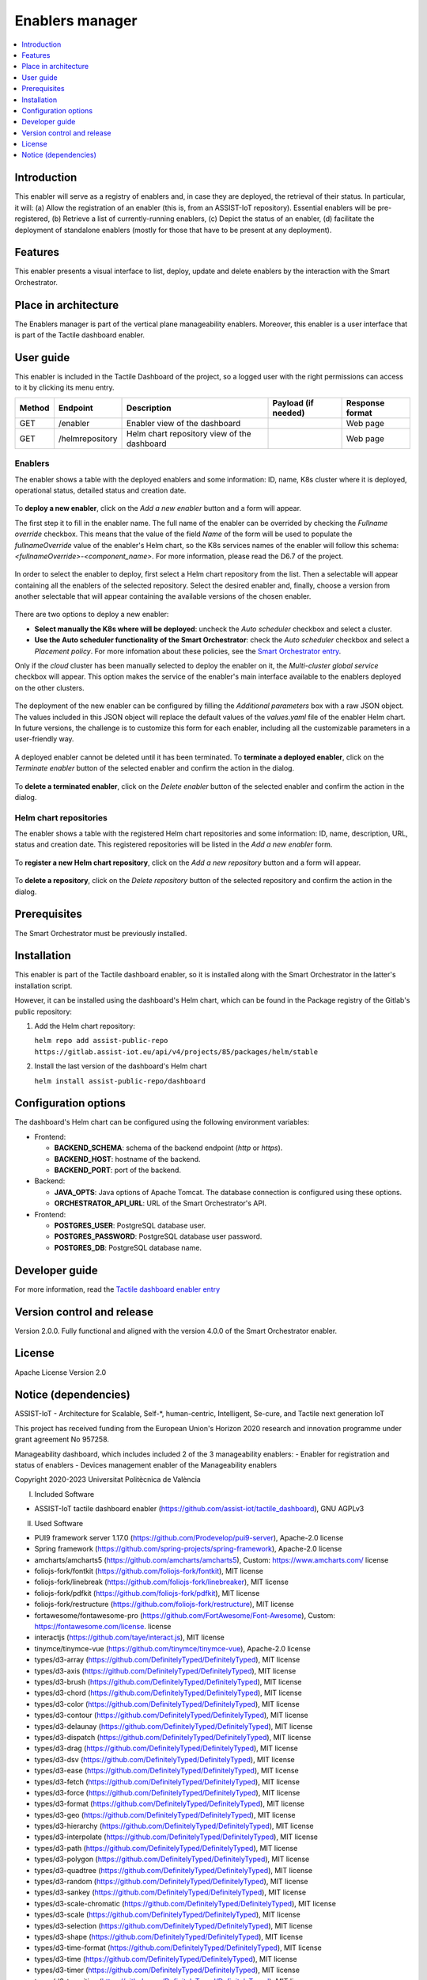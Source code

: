 .. _Enablers manager:

#################
Enablers manager
#################

.. contents::
  :local:
  :depth: 1

***************
Introduction
***************
This enabler will serve as a registry of enablers and, in case they are deployed, the retrieval of their status. In particular, it will: (a) Allow the registration of an enabler (this is, from an ASSIST-IoT repository). Essential enablers will be pre-registered, (b) Retrieve a list of currently-running enablers, (c) Depict the status of an enabler, (d) facilitate the deployment of standalone enablers (mostly for those that have to be present at any deployment).

***************
Features
***************
This enabler presents a visual interface to list, deploy, update and delete enablers by the interaction with the Smart Orchestrator.

*********************
Place in architecture
*********************
The Enablers manager is part of the vertical plane manageability enablers. Moreover, this enabler is a user interface that is part of the Tactile dashboard enabler.

.. figure:: ./dashboard-manageability-architecture.png
   :alt: Dashboard architecture
   :align: center

***************
User guide
***************
This enabler is included in the Tactile Dashboard of the project, so a logged user with the right permissions can access to it by clicking its menu entry.

+--------+-----------------+---------------------------------------------+---------------------+-----------------+
| Method | Endpoint        | Description                                 | Payload (if needed) | Response format |
+========+=================+=============================================+=====================+=================+
| GET    | /enabler        | Enabler view of the dashboard               |                     | Web page        |
+--------+-----------------+---------------------------------------------+---------------------+-----------------+
| GET    | /helmrepository | Helm chart repository view of the dashboard |                     | Web page        |
+--------+-----------------+---------------------------------------------+---------------------+-----------------+


Enablers
*********************
The enabler shows a table with the deployed enablers and some information: ID, name, K8s cluster where it is deployed, operational status, detailed status and creation date.

.. figure:: ./enablers.png
   :alt: Devices management user interface
   :align: center


To **deploy a new enabler**, click on the *Add a new enabler* button and a form will appear. 

The first step it to fill in the enabler name. The full name of the enabler can be overrided by checking the *Fullname override* checkbox. This means that the value of the field *Name* of the form will be used to populate the *fullnameOverride* value 
of the enabler's Helm chart, so the K8s services names of the enabler will follow this schema: *<fullnameOverride>-<component_name>*. For more information, please read the D6.7 of the project.

.. figure:: ./enabler_form_general_info.png
   :alt: Enabler form general information
   :align: center

In order to select the enabler to deploy, first select a Helm chart repository from the list. Then a selectable will appear containing all the enablers of the selected repository. 
Select the desired enabler and, finally, choose a version from another selectable that will appear containing the available versions of the chosen enabler.

.. figure:: ./enabler_form_repository.png
   :alt: Select the enabler from a repository
   :align: center

There are two options to deploy a new enabler: 

- **Select manually the K8s where will be deployed**: uncheck the *Auto scheduler* checkbox and select a cluster.
- **Use the Auto scheduler functionality of the Smart Orchestrator**: check the *Auto scheduler* checkbox and select a *Placement policy*. 
  For more infomation about these policies, see the `Smart Orchestrator entry <https://assist-iot-enablers-documentation.readthedocs.io/en/latest/horizontal_planes/smart/smart_orchestrator.html>`_.

Only if the *cloud* cluster has been manually selected to deploy the enabler on it, the *Multi-cluster global service* checkbox will appear. This option makes the service 
of the enabler's main interface available to the enablers deployed on the other clusters.

.. figure:: ./enabler_form_multicluster_global_svc.png
   :alt: Enable multi-cluster global service
   :align: center

The deployment of the new enabler can be configured by filling the *Additional parameters* box with a raw JSON object. The values included in this JSON object will replace the default values 
of the *values.yaml* file of the enabler Helm chart. In future versions, the challenge is to customize this form for each enabler, including all the customizable parameters in a user-friendly way.

.. figure:: ./enabler_form.png
   :alt: Deploy a new enabler
   :align: center


A deployed enabler cannot be deleted until it has been terminated. To **terminate a deployed enabler**, click on the *Terminate enabler* button of the selected enabler and confirm the action in the dialog.

.. figure:: ./enabler_terminate.png
   :alt: Terminate a deployed enabler
   :align: center

To **delete a terminated enabler**, click on the *Delete enabler* button of the selected enabler and confirm the action in the dialog.

.. figure:: ./enabler_delete.png
   :alt: Delete a terminated enabler
   :align: center


Helm chart repositories
************************
The enabler shows a table with the registered Helm chart repositories and some information: ID, name, description, URL, status and creation date. 
This registered repositories will be listed in the *Add a new enabler* form.

.. figure:: ./helm_repositories.png
   :alt: Helm chart repositories user interface
   :align: center


To **register a new Helm chart repository**, click on the *Add a new repository* button and a form will appear.

.. figure:: ./repository_form.png
   :alt: Register a new Helm chart repository
   :align: center


To **delete a repository**, click on the *Delete repository* button of the selected repository and confirm the action in the dialog.

.. figure:: ./repository_delete.png
   :alt: Delete a registered Helm chart repository
   :align: center


***************
Prerequisites
***************
The Smart Orchestrator must be previously installed.

***************
Installation
***************
This enabler is part of the Tactile dashboard enabler, so it is installed along with the Smart Orchestrator in the latter's installation script.

However, it can be installed using the dashboard's Helm chart, which can be found in the Package registry of the Gitlab's public repository:

1. Add the Helm chart repository:

   ``helm repo add assist-public-repo https://gitlab.assist-iot.eu/api/v4/projects/85/packages/helm/stable``

2. Install the last version of the dashboard's Helm chart

   ``helm install assist-public-repo/dashboard``

*********************
Configuration options
*********************

The dashboard's Helm chart can be configured using the following environment variables:

- Frontend:

  - **BACKEND_SCHEMA**: schema of the backend endpoint (*http* or *https*).
  - **BACKEND_HOST**: hostname of the backend.
  - **BACKEND_PORT**: port of the backend.

- Backend:

  - **JAVA_OPTS**: Java options of Apache Tomcat. The database connection is configured using these options.
  - **ORCHESTRATOR_API_URL**: URL of the Smart Orchestrator's API.

- Frontend:

  - **POSTGRES_USER**: PostgreSQL database user.
  - **POSTGRES_PASSWORD**: PostgreSQL database user password.
  - **POSTGRES_DB**: PostgreSQL database name.

***************
Developer guide
***************
For more information, read the `Tactile dashboard enabler entry <https://assist-iot-enablers-documentation.readthedocs.io/en/latest/horizontal_planes/application/tactile_dashboard_enabler.html>`_

***************************
Version control and release
***************************
Version 2.0.0. Fully functional and aligned with the version 4.0.0 of the Smart Orchestrator enabler.

***************
License
***************
Apache License Version 2.0

**********************
Notice (dependencies)
**********************

ASSIST-IoT - Architecture for Scalable, Self-*, human-centric, Intelligent, Se-cure, and Tactile next generation IoT

This project has received funding from the European Union's Horizon 2020
research and innovation programme under grant agreement No 957258.

Manageability dashboard, which includes included 2 of the 3 manageability enablers:
- Enabler for registration and status of enablers
- Devices management enabler of the Manageability enablers

Copyright 2020-2023 Universitat Politècnica de València

I. Included Software

- ASSIST-IoT tactile dashboard enabler (https://github.com/assist-iot/tactile_dashboard), GNU AGPLv3

II. Used Software

- PUI9 framework server 1.17.0 (https://github.com/Prodevelop/pui9-server), Apache-2.0 license
- Spring framework (https://github.com/spring-projects/spring-framework), Apache-2.0 license
- amcharts/amcharts5 (https://github.com/amcharts/amcharts5), Custom: https://www.amcharts.com/ license
- foliojs-fork/fontkit (https://github.com/foliojs-fork/fontkit), MIT license
- foliojs-fork/linebreak (https://github.com/foliojs-fork/linebreaker), MIT license
- foliojs-fork/pdfkit (https://github.com/foliojs-fork/pdfkit), MIT license
- foliojs-fork/restructure (https://github.com/foliojs-fork/restructure), MIT license
- fortawesome/fontawesome-pro (https://github.com/FortAwesome/Font-Awesome), Custom: https://fontawesome.com/license. license
- interactjs (https://github.com/taye/interact.js), MIT license
- tinymce/tinymce-vue (https://github.com/tinymce/tinymce-vue), Apache-2.0 license
- types/d3-array (https://github.com/DefinitelyTyped/DefinitelyTyped), MIT license
- types/d3-axis (https://github.com/DefinitelyTyped/DefinitelyTyped), MIT license
- types/d3-brush (https://github.com/DefinitelyTyped/DefinitelyTyped), MIT license
- types/d3-chord (https://github.com/DefinitelyTyped/DefinitelyTyped), MIT license
- types/d3-color (https://github.com/DefinitelyTyped/DefinitelyTyped), MIT license
- types/d3-contour (https://github.com/DefinitelyTyped/DefinitelyTyped), MIT license
- types/d3-delaunay (https://github.com/DefinitelyTyped/DefinitelyTyped), MIT license
- types/d3-dispatch (https://github.com/DefinitelyTyped/DefinitelyTyped), MIT license
- types/d3-drag (https://github.com/DefinitelyTyped/DefinitelyTyped), MIT license
- types/d3-dsv (https://github.com/DefinitelyTyped/DefinitelyTyped), MIT license
- types/d3-ease (https://github.com/DefinitelyTyped/DefinitelyTyped), MIT license
- types/d3-fetch (https://github.com/DefinitelyTyped/DefinitelyTyped), MIT license
- types/d3-force (https://github.com/DefinitelyTyped/DefinitelyTyped), MIT license
- types/d3-format (https://github.com/DefinitelyTyped/DefinitelyTyped), MIT license
- types/d3-geo (https://github.com/DefinitelyTyped/DefinitelyTyped), MIT license
- types/d3-hierarchy (https://github.com/DefinitelyTyped/DefinitelyTyped), MIT license
- types/d3-interpolate (https://github.com/DefinitelyTyped/DefinitelyTyped), MIT license
- types/d3-path (https://github.com/DefinitelyTyped/DefinitelyTyped), MIT license
- types/d3-polygon (https://github.com/DefinitelyTyped/DefinitelyTyped), MIT license
- types/d3-quadtree (https://github.com/DefinitelyTyped/DefinitelyTyped), MIT license
- types/d3-random (https://github.com/DefinitelyTyped/DefinitelyTyped), MIT license
- types/d3-sankey (https://github.com/DefinitelyTyped/DefinitelyTyped), MIT license
- types/d3-scale-chromatic (https://github.com/DefinitelyTyped/DefinitelyTyped), MIT license
- types/d3-scale (https://github.com/DefinitelyTyped/DefinitelyTyped), MIT license
- types/d3-selection (https://github.com/DefinitelyTyped/DefinitelyTyped), MIT license
- types/d3-shape (https://github.com/DefinitelyTyped/DefinitelyTyped), MIT license
- types/d3-time-format (https://github.com/DefinitelyTyped/DefinitelyTyped), MIT license
- types/d3-time (https://github.com/DefinitelyTyped/DefinitelyTyped), MIT license
- types/d3-timer (https://github.com/DefinitelyTyped/DefinitelyTyped), MIT license
- types/d3-transition (https://github.com/DefinitelyTyped/DefinitelyTyped), MIT license
- types/d3-zoom (https://github.com/DefinitelyTyped/DefinitelyTyped), MIT license
- types/d3 (https://github.com/DefinitelyTyped/DefinitelyTyped), MIT license
- types/geojson (https://github.com/DefinitelyTyped/DefinitelyTyped), MIT license
- types/polylabel (https://github.com/DefinitelyTyped/DefinitelyTyped), MIT license
- types/svg-arc-to-cubic-bezier (https://github.com/DefinitelyTyped/DefinitelyTyped), MIT license
- acorn-node 1.8.2 (https://github.com/browserify/acorn-node), Apache-2.0 license
- acorn-walk 7.2.0 (https://github.com/acornjs/acorn), MIT license
- acorn 7.4.1 (https://github.com/acornjs/acorn), MIT license
- adler-32 1.3.1 (https://github.com/SheetJS/js-adler32), Apache-2.0 license
- amdefine 1.0.1 (https://github.com/jrburke/amdefine), BSD-3-Clause OR MIT license
- array-from 2.1.1 (https://github.com/studio-b12/array-from), MIT license
- ast-transform 0.0.0 (https://github.com/hughsk/ast-transform), MIT license
- ast-types 0.7.8 (https://github.com/benjamn/ast-types), MIT license
- axios 0.22.0 (https://github.com/axios/axios), MIT license
- base64-js 1.3.1 (https://github.com/beatgammit/base64-js), MIT license
- base64-js 1.5.1 (https://github.com/beatgammit/base64-js), MIT license
- batch-processor 1.0.0 (https://github.com/wnr/batch-processor), MIT license
- brfs 2.0.2 (https://github.com/substack/brfs), MIT license
- brotli 1.3.2 (https://github.com/devongovett/brotli.js), MIT license
- browser-resolve 1.11.3 (https://github.com/shtylman/node-browser-resolve), MIT license
- browserify-optional 1.0.1 (https://github.com/devongovett/browserify-optional), MIT license
- buffer-equal 0.0.1 (https://github.com/substack/node-buffer-equal), MIT license
- buffer-from 1.1.2 (https://github.com/LinusU/buffer-from), MIT license
- call-bind 1.0.2 (https://github.com/ljharb/call-bind), MIT license
- cfb 1.2.2 (https://github.com/SheetJS/js-cfb), Apache-2.0 license
- clone 1.0.4 (https://github.com/pvorb/node-clone), MIT license
- codemirror 5.65.2 (https://github.com/codemirror/CodeMirror), MIT license
- codepage 1.15.0 (https://github.com/SheetJS/js-codepage), Apache-2.0 license
- commander 7.2.0 (https://github.com/tj/commander.js), MIT license
- concat-stream 1.6.2 (https://github.com/maxogden/concat-stream), MIT license
- convert-source-map 1.8.0 (https://github.com/thlorenz/convert-source-map), MIT license
- core-js 3.18.1 (https://github.com/zloirock/core-js), MIT license
- core-util-is 1.0.3 (https://github.com/isaacs/core-util-is), MIT license
- crc-32 1.2.2 (https://github.com/SheetJS/js-crc32), Apache-2.0 license
- crypto-js 4.1.1 (https://github.com/brix/crypto-js), MIT license
- current-device 0.10.2 (https://github.com/matthewhudson/current-device), MIT license
- d3-array 2.12.1 (https://github.com/d3/d3-array), BSD-3-Clause license
- d3-array 3.1.6 (https://github.com/d3/d3-array), ISC license
- d3-axis 3.0.0 (https://github.com/d3/d3-axis), ISC license
- d3-brush 3.0.0 (https://github.com/d3/d3-brush), ISC license
- d3-chord 3.0.1 (https://github.com/d3/d3-chord), ISC license
- d3-color 3.1.0 (https://github.com/d3/d3-color), ISC license
- d3-contour 3.0.1 (https://github.com/d3/d3-contour), ISC license
- d3-delaunay 6.0.2 (https://github.com/d3/d3-delaunay), ISC license
- d3-dispatch 3.0.1 (https://github.com/d3/d3-dispatch), ISC license
- d3-drag 3.0.0 (https://github.com/d3/d3-drag), ISC license
- d3-dsv 3.0.1 (https://github.com/d3/d3-dsv), ISC license
- d3-ease 3.0.1 (https://github.com/d3/d3-ease), BSD-3-Clause license
- d3-fetch 3.0.1 (https://github.com/d3/d3-fetch), ISC license
- d3-force 3.0.0 (https://github.com/d3/d3-force), ISC license
- d3-format 3.1.0 (https://github.com/d3/d3-format), ISC license
- d3-geo 3.0.1 (https://github.com/d3/d3-geo), ISC license
- d3-hierarchy 3.1.2 (https://github.com/d3/d3-hierarchy), ISC license
- d3-interpolate 3.0.1 (https://github.com/d3/d3-interpolate), ISC license
- d3-path 1.0.9 (https://github.com/d3/d3-path), BSD-3-Clause license
- d3-path 3.0.1 (https://github.com/d3/d3-path), ISC license
- d3-polygon 3.0.1 (https://github.com/d3/d3-polygon), ISC license
- d3-quadtree 3.0.1 (https://github.com/d3/d3-quadtree), ISC license
- d3-random 3.0.1 (https://github.com/d3/d3-random), ISC license
- d3-sankey 0.12.3 (https://github.com/d3/d3-sankey), BSD-3-Clause license
- d3-scale-chromatic 3.0.0 (https://github.com/d3/d3-scale-chromatic), ISC license
- d3-scale 4.0.2 (https://github.com/d3/d3-scale), ISC license
- d3-selection 3.0.0 (https://github.com/d3/d3-selection), ISC license
- d3-shape 1.3.7 (https://github.com/d3/d3-shape), BSD-3-Clause license
- d3-shape 3.1.0 (https://github.com/d3/d3-shape), ISC license
- d3-time-format 4.1.0 (https://github.com/d3/d3-time-format), ISC license
- d3-time 3.0.0 (https://github.com/d3/d3-time), ISC license
- d3-timer 3.0.1 (https://github.com/d3/d3-timer), ISC license
- d3-transition 3.0.1 (https://github.com/d3/d3-transition), ISC license
- d3-zoom 3.0.0 (https://github.com/d3/d3-zoom), ISC license
- d3 7.4.4 (https://github.com/d3/d3), ISC license
- d 1.0.1 (https://github.com/medikoo/d), ISC license
- dash-ast 2.0.1 (https://github.com/goto-bus-stop/dash-ast), Apache-2.0 license
- datatables.net-colreorder-dt 1.5.3 (https://github.com/DataTables/Dist-DataTables-ColReorder-DataTables), MIT license
- datatables.net-colreorder 1.5.3 (https://github.com/DataTables/Dist-DataTables-ColReorder), MIT license
- datatables.net-dt 1.10.23 (https://github.com/DataTables/Dist-DataTables-DataTables), MIT license
- datatables.net-fixedcolumns-dt 3.3.2 (https://github.com/DataTables/Dist-DataTables-FixedColumns-DataTables), MIT license
- datatables.net-fixedcolumns 3.3.2 (https://github.com/DataTables/Dist-DataTables-FixedColumns), MIT license
- datatables.net-fixedheader-dt 3.1.8 (https://github.com/DataTables/Dist-DataTables-FixedHeader-DataTables), MIT license
- datatables.net-fixedheader 3.1.8 (https://github.com/DataTables/Dist-DataTables-FixedHeader), MIT license
- datatables.net-keytable-dt 2.6.0 (https://github.com/DataTables/Dist-DataTables-KeyTable-DataTables), MIT license
- datatables.net-keytable 2.6.0 (https://github.com/DataTables/Dist-DataTables-KeyTable), MIT license
- datatables.net-select-dt 1.3.1 (https://github.com/DataTables/Dist-DataTables-Select-DataTables), MIT license
- datatables.net-select 1.3.1 (https://github.com/DataTables/Dist-DataTables-Select), MIT license
- datatables.net 1.10.23 (https://github.com/DataTables/Dist-DataTables), MIT license
- deep-equal 1.1.1 (https://github.com/substack/node-deep-equal), MIT license
- deep-is 0.1.4 (https://github.com/thlorenz/deep-is), MIT license
- deepmerge 4.2.2 (https://github.com/TehShrike/deepmerge), MIT license
- define-properties 1.1.3 (https://github.com/ljharb/define-properties), MIT license
- delaunator 5.0.0 (https://github.com/mapbox/delaunator), ISC license
- dfa 1.2.0 (https://github.com/devongovett/dfa), MIT license
- diff-match-patch 1.0.5 (https://github.com/JackuB/diff-match-patch), Apache-2.0 license
- dom-serializer 1.3.2 (https://github.com/cheeriojs/dom-renderer), MIT license
- domelementtype 2.2.0 (https://github.com/fb55/domelementtype), BSD-2-Clause license
- domhandler 4.3.1 (https://github.com/fb55/domhandler), BSD-2-Clause license
- domutils 2.8.0 (https://github.com/fb55/domutils), BSD-2-Clause license
- duplexer2 0.1.4 (https://github.com/deoxxa/duplexer2), BSD-3-Clause license
- echarts 5.2.1 (https://github.com/apache/echarts), Apache-2.0 license
- element-resize-detector 1.2.4 (https://github.com/wnr/element-resize-detector), MIT license
- entities 2.2.0 (https://github.com/fb55/entities), BSD-2-Clause license
- es5-ext 0.10.61 (https://github.com/medikoo/es5-ext), ISC license
- es6-iterator 2.0.3 (https://github.com/medikoo/es6-iterator), MIT license
- es6-map 0.1.5 (https://github.com/medikoo/es6-map), MIT license
- es6-set 0.1.5 (https://github.com/medikoo/es6-set), MIT license
- es6-symbol 3.1.1 (https://github.com/medikoo/es6-symbol), MIT license
- es6-symbol 3.1.3 (https://github.com/medikoo/es6-symbol), ISC license
- escape-string-regexp 4.0.0 (https://github.com/sindresorhus/escape-string-regexp), MIT license
- escodegen 1.14.3 (https://github.com/estools/escodegen), BSD-2-Clause license
- escodegen 1.2.0 (https://github.com/Constellation/escodegen), BSD license
- esprima 1.0.4 (https://github.com/ariya/esprima), BSD license
- esprima 4.0.1 (https://github.com/jquery/esprima), BSD-2-Clause license
- estraverse 1.5.1 (https://github.com/Constellation/estraverse), BSD license
- estraverse 4.3.0 (https://github.com/estools/estraverse), BSD-2-Clause license
- estree-is-function 1.0.0 (https://github.com/goto-bus-stop/estree-is-function), Apache-2.0 license
- esutils 1.0.0 (https://github.com/Constellation/esutils), BSD license
- esutils 2.0.3 (https://github.com/estools/esutils), BSD-2-Clause license
- event-emitter 0.3.5 (https://github.com/medikoo/event-emitter), MIT license
- ext 1.6.0 (https://github.com/medikoo/es5-ext.git#ext), ISC license
- fast-levenshtein 2.0.6 (https://github.com/hiddentao/fast-levenshtein), MIT license
- flatpickr 4.6.13 (https://github.com/chmln/flatpickr), MIT license
- follow-redirects 1.14.9 (https://github.com/follow-redirects/follow-redirects), MIT license
- frac 1.1.2 (https://github.com/SheetJS/frac), Apache-2.0 license
- function-bind 1.1.1 (https://github.com/Raynos/function-bind), MIT license
- get-assigned-identifiers 1.2.0 (https://github.com/goto-bus-stop/get-assigned-identifiers), Apache-2.0 license
- get-intrinsic 1.1.1 (https://github.com/ljharb/get-intrinsic), MIT license
- has-symbols 1.0.3 (https://github.com/inspect-js/has-symbols), MIT license
- has-tostringtag 1.0.0 (https://github.com/inspect-js/has-tostringtag), MIT license
- has 1.0.3 (https://github.com/tarruda/has), MIT license
- htmlparser2 6.1.0 (https://github.com/fb55/htmlparser2), MIT license
- iconv-lite 0.6.3 (https://github.com/ashtuchkin/iconv-lite), MIT license
- inherits 2.0.4 (https://github.com/isaacs/inherits), ISC license
- internmap 1.0.1 (https://github.com/mbostock/internmap), ISC license
- internmap 2.0.3 (https://github.com/mbostock/internmap), ISC license
- is-arguments 1.1.1 (https://github.com/inspect-js/is-arguments), MIT license
- is-core-module 2.8.1 (https://github.com/inspect-js/is-core-module), MIT license
- is-date-object 1.0.5 (https://github.com/inspect-js/is-date-object), MIT license
- is-plain-object 5.0.0 (https://github.com/jonschlinkert/is-plain-object), MIT license
- is-regex 1.1.4 (https://github.com/inspect-js/is-regex), MIT license
- isarray 1.0.0 (https://github.com/juliangruber/isarray), MIT license
- jquery 3.5.1 (https://github.com/jquery/jquery), MIT license
- levn 0.3.0 (https://github.com/gkz/levn), MIT license
- magic-string 0.25.1 (https://github.com/rich-harris/magic-string), MIT license
- markerjs2 2.21.4 (https://github.com/ailon/markerjs2), MIT* license
- merge-source-map 1.0.4 (https://github.com/keik/merge-source-map), MIT license
- minimist 1.2.5 (https://github.com/substack/minimist), MIT license
- moment-timezone 0.5.33 (https://github.com/moment/moment-timezone), MIT license
- moment 2.29.1 (https://github.com/moment/moment), MIT license
- nanoid 3.3.1 (https://github.com/ai/nanoid), MIT license
- next-tick 1.1.0 (https://github.com/medikoo/next-tick), ISC license
- object-inspect 1.12.0 (https://github.com/inspect-js/object-inspect), MIT license
- object-is 1.1.5 (https://github.com/es-shims/object-is), MIT license
- object-keys 1.1.1 (https://github.com/ljharb/object-keys), MIT license
- optionator 0.8.3 (https://github.com/gkz/optionator), MIT license
- pako 0.2.9 (https://github.com/nodeca/pako), MIT license
- parse-srcset 1.0.2 (https://github.com/albell/parse-srcset), MIT license
- path-parse 1.0.7 (https://github.com/jbgutierrez/path-parse), MIT license
- pdfmake 0.2.5 (https://github.com/bpampuch/pdfmake), MIT license
- picocolors 1.0.0 (https://github.com/alexeyraspopov/picocolors), ISC license
- png-js 1.0.0 (https://github.com/devongovett/png.js), MIT* license
- polylabel 1.1.0, ISC license
- postcss 8.4.12 (https://github.com/postcss/postcss), MIT license
- prelude-ls 1.1.2 (https://github.com/gkz/prelude-ls), MIT license
- process-nextick-args 2.0.1 (https://github.com/calvinmetcalf/process-nextick-args), MIT license
- pui9-admin 1.17.0-beta.54 (https://github.com/Prodevelop/pui9-client), Apache-2.0 license
- pui9-base 1.17.0-beta.54 (https://github.com/Prodevelop/pui9-client), Apache-2.0 license
- pui9-components 1.17.0-beta.54 (https://github.com/Prodevelop/pui9-client), Apache-2.0 license
- pui9-dashboard 1.17.0-beta.54 (https://github.com/Prodevelop/pui9-client), Apache-2.0 license
- pui9-datatables 1.17.0-beta.54 (https://github.com/Prodevelop/pui9-client), Apache-2.0 license
- pui9-login 1.17.0-beta.54 (https://github.com/Prodevelop/pui9-client), Apache-2.0 license
- pui9-menu 1.17.0-beta.54 (https://github.com/Prodevelop/pui9-client), Apache-2.0 license
- pui9-mixins 1.17.0-beta.54 (https://github.com/Prodevelop/pui9-client), Apache-2.0 license
- pui9-notifications 1.17.0-beta.54 (https://github.com/Prodevelop/pui9-client), Apache-2.0 license
- pui9-requests 1.17.0-beta.54 (https://github.com/Prodevelop/pui9-client), Apache-2.0 license
- pui9-store 1.17.0-beta.54 (https://github.com/Prodevelop/pui9-client), Apache-2.0 license
- pui9-styles 1.17.0-beta.54 (https://github.com/Prodevelop/pui9-client), Apache-2.0 license
- pui9-translations 1.17.0-beta.54 (https://github.com/Prodevelop/pui9-client), Apache-2.0 license
- quote-stream 1.0.2 (https://github.com/substack/quote-stream), MIT license
- readable-stream 2.3.7 (https://github.com/nodejs/readable-stream), MIT license
- regexp.prototype.flags 1.4.1 (https://github.com/es-shims/RegExp.prototype.flags), MIT license
- regression 2.0.1 (https://github.com/Tom-Alexander/regression-js), MIT license
- resolve 1.1.7 (https://github.com/substack/node-resolve), MIT license
- resolve 1.22.0 (https://github.com/browserify/resolve), MIT license
- robust-predicates 3.0.1 (https://github.com/mourner/robust-predicates), Unlicense license
- rw 1.3.3 (https://github.com/mbostock/rw), BSD-3-Clause license
- safe-buffer 5.1.2 (https://github.com/feross/safe-buffer), MIT license
- safer-buffer 2.1.2 (https://github.com/ChALkeR/safer-buffer), MIT license
- sanitize-html 2.7.0 (https://github.com/apostrophecms/sanitize-html), MIT license
- sax 1.2.4 (https://github.com/isaacs/sax-js), ISC license
- scope-analyzer 2.1.2 (https://github.com/goto-bus-stop/scope-analyzer), Apache-2.0 license
- shallow-copy 0.0.1 (https://github.com/substack/shallow-copy), MIT license
- sortablejs 1.10.2 (https://github.com/SortableJS/Sortable), MIT license
- source-map-js 1.0.2 (https://github.com/7rulnik/source-map-js), BSD-3-Clause license
- source-map 0.1.43 (https://github.com/mozilla/source-map), BSD license
- source-map 0.5.7 (https://github.com/mozilla/source-map), BSD-3-Clause license
- source-map 0.6.1 (https://github.com/mozilla/source-map), BSD-3-Clause license
- sourcemap-codec 1.4.8 (https://github.com/Rich-Harris/sourcemap-codec), MIT license
- ssf 0.11.2 (https://github.com/SheetJS/ssf), Apache-2.0 license
- static-eval 2.1.0 (https://github.com/browserify/static-eval), MIT license
- static-module 3.0.4 (https://github.com/substack/static-module), MIT license
- string_decoder 1.1.1 (https://github.com/nodejs/string_decoder), MIT license
- supports-preserve-symlinks-flag 1.0.0 (https://github.com/inspect-js/node-supports-preserve-symlinks-flag), MIT license
- svg-arc-to-cubic-bezier 3.2.0 (https://github.com/colinmeinke/svg-arc-to-cubic-bezier), ISC license
- through2 2.0.5 (https://github.com/rvagg/through2), MIT license
- through 2.3.8 (https://github.com/dominictarr/through), MIT license
- tiny-inflate 1.0.3 (https://github.com/devongovett/tiny-inflate), MIT license
- tinyqueue 2.0.3 (https://github.com/mourner/tinyqueue), ISC license
- tslib 2.3.0 (https://github.com/Microsoft/tslib), 0BSD license
- type-check 0.3.2 (https://github.com/gkz/type-check), MIT license
- type 1.2.0 (https://github.com/medikoo/type), ISC license
- type 2.6.0 (https://github.com/medikoo/type), ISC license
- typedarray 0.0.6 (https://github.com/substack/typedarray), MIT license
- unicode-properties 1.3.1 (https://github.com/devongovett/unicode-properties), MIT license
- unicode-trie 2.0.0 (https://github.com/devongovett/unicode-trie), MIT license
- util-deprecate 1.0.2 (https://github.com/TooTallNate/util-deprecate), MIT license
- velocity-animate 1.5.2 (https://github.com/julianshapiro/velocity), MIT license
- vue-codemirror 4.0.6 (https://github.com/surmon-china/vue-codemirror), MIT license
- vue-grid-layout 2.3.12 (https://github.com/jbaysolutions/vue-grid-layout), MIT* license
- vue-i18n 8.26.5 (https://github.com/kazupon/vue-i18n), MIT license
- vue-infinite-loading 2.4.5 (https://github.com/PeachScript/vue-infinite-loading), MIT license
- vue-router 3.5.2 (https://github.com/vuejs/vue-router), MIT license
- vue-sanitize 0.2.1 (https://github.com/daichirata/vue-sanitize), MIT license
- vue2-notify 1.4.0 (https://github.com/websmurf/vue2-notify), MIT license
- vue 2.6.14 (https://github.com/vuejs/vue), MIT license
- vuedraggable 2.24.3 (https://github.com/SortableJS/Vue.Draggable), MIT license
- vuetify 2.5.9 (https://github.com/vuetifyjs/vuetify), MIT license
- vuex 3.6.2 (https://github.com/vuejs/vuex), MIT license
- wmf 1.0.2 (https://github.com/SheetJS/js-wmf), Apache-2.0 license
- word-wrap 1.2.3 (https://github.com/jonschlinkert/word-wrap), MIT license
- word 0.3.0 (https://github.com/SheetJS/js-word), Apache-2.0 license
- xlsx 0.18.5 (https://github.com/SheetJS/sheetjs), Apache-2.0 license
- xmldoc 1.1.2 (https://github.com/nfarina/xmldoc), MIT license
- xtend 4.0.2 (https://github.com/Raynos/xtend), MIT license
- zrender 5.2.1 (https://github.com/ecomfe/zrender), BSD-3-Clause license

III. List of licenses

- Amcharts custom license (https://www.amcharts.com/online-store/licenses-explained/)
- MIT license (https://opensource.org/licenses/MIT)
- Apache-2.0 license (https://www.apache.org/licenses/LICENSE-2.0)
- BSD-3-Clause license (https://opensource.org/licenses/BSD-3-Clause)
- BSD-2-Clause license (https://opensource.org/licenses/BSD-2-Clause)
- BSD-1-Clause license (https://opensource.org/licenses/BSD-1-Clause)
- ISC license (https://opensource.org/licenses/ISC)
